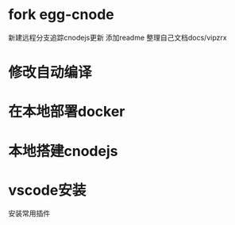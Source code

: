 * fork egg-cnode
新建远程分支追踪cnodejs更新
添加readme
整理自己文档docs/vipzrx

* 修改自动编译
* 在本地部署docker
* 本地搭建cnodejs
* vscode安装
安装常用插件
